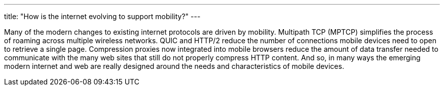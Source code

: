 ---
title: "How is the internet evolving to support mobility?"
---

Many of the modern changes to existing internet protocols are driven by
mobility.
//
Multipath TCP (MPTCP) simplifies the process of roaming across multiple
wireless networks.
//
QUIC and HTTP/2 reduce the number of connections mobile devices need to open
to retrieve a single page.
//
Compression proxies now integrated into mobile browsers reduce the amount of
data transfer needed to communicate with the many web sites that still do not
properly compress HTTP content.
//
And so, in many ways the emerging modern internet and web are really designed
around the needs and characteristics of mobile devices.
